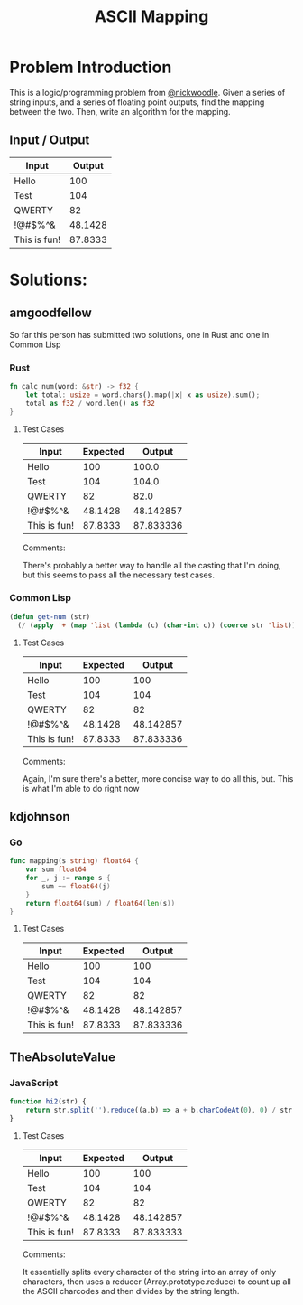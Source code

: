 #+TITLE: ASCII Mapping
#+OPTIONS: toc:nil

* Problem Introduction
This is a logic/programming problem from [[https://github.com/nickwoodle][@nickwoodle]]. Given a series of string inputs, and a series
of floating point outputs, find the mapping between the two. Then, write an algorithm for the 
mapping.

** Input / Output

| Input        |  Output |
|--------------+---------|
| Hello        |     100 |
| Test         |     104 |
| QWERTY       |      82 |
| !@#$%^&      | 48.1428 |
| This is fun! | 87.8333 |

* Solutions:

** amgoodfellow
So far this person has submitted two solutions, one in Rust and one in Common Lisp

*** Rust
    #+begin_src rust :exports code
fn calc_num(word: &str) -> f32 {
    let total: usize = word.chars().map(|x| x as usize).sum();
    total as f32 / word.len() as f32
}
    #+end_src


**** Test Cases
| Input        | Expected |    Output |
|--------------+----------+-----------|
| Hello        |      100 |     100.0 |
| Test         |      104 |     104.0 |
| QWERTY       |       82 |      82.0 |
| !@#$%^&      |  48.1428 | 48.142857 |
| This is fun! |  87.8333 | 87.833336 |

Comments:

There's probably a better way to handle all the casting that I'm doing, but this seems to pass all
the necessary test cases.

*** Common Lisp
#+begin_src lisp :exports code
(defun get-num (str)
  (/ (apply '+ (map 'list (lambda (c) (char-int c)) (coerce str 'list))) (length str)))
#+end_src

**** Test Cases
| Input        | Expected |    Output |
|--------------+----------+-----------|
| Hello        |      100 |       100 |
| Test         |      104 |       104 |
| QWERTY       |       82 |        82 |
| !@#$%^&      |  48.1428 | 48.142857 |
| This is fun! |  87.8333 | 87.833336 |

Comments:

Again, I'm sure there's a better, more concise way to do all this, but. This is what I'm able to do
right now
** kdjohnson

*** Go
   #+begin_src go :exports code
func mapping(s string) float64 {
	var sum float64
	for _, j := range s {
		sum += float64(j)
	}
	return float64(sum) / float64(len(s))
}
   #+end_src

**** Test Cases
| Input        | Expected |    Output |
|--------------+----------+-----------|
| Hello        |      100 |       100 |
| Test         |      104 |       104 |
| QWERTY       |       82 |        82 |
| !@#$%^&      |  48.1428 | 48.142857 |
| This is fun! |  87.8333 | 87.833336 |

** TheAbsoluteValue

*** JavaScript
#+begin_src javascript :exports code
function hi2(str) {
	return str.split('').reduce((a,b) => a + b.charCodeAt(0), 0) / str.length;
}
#+end_src

**** Test Cases
| Input        | Expected |    Output |
|--------------+----------+-----------|
| Hello        |      100 |       100 |
| Test         |      104 |       104 |
| QWERTY       |       82 |        82 |
| !@#$%^&      |  48.1428 | 48.142857 |
| This is fun! |  87.8333 | 87.833333 |

Comments:

It essentially splits every character of the string into an array of only characters, then uses a reducer (Array.prototype.reduce) to count up all the ASCII charcodes and then divides by the string length.
